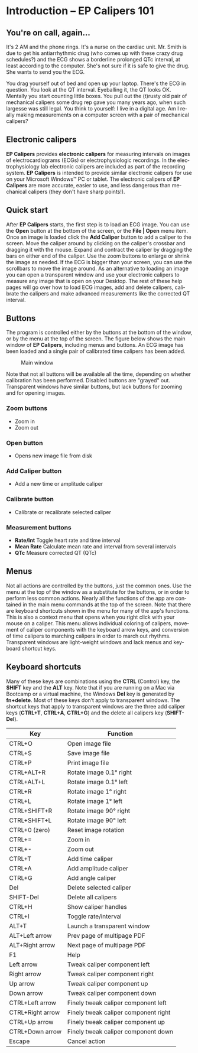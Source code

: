 #+AUTHOR:    David Mann
#+EMAIL:     mannd@epstudiossoftware.com
#+DATE:      
#+KEYWORDS:
#+LANGUAGE:  en
#+OPTIONS:   H:3 num:nil toc:nil \n:nil @:t ::t |:t ^:t -:t f:t *:t <:t
#+OPTIONS:   TeX:t LaTeX:t skip:nil d:nil todo:t pri:nil tags:not-in-toc
#+EXPORT_SELECT_TAGS: export
#+EXPORT_EXCLUDE_TAGS: noexport
#+HTML_HEAD: <meta name="description" content="Crash course for EP Calipers" />
#+HTML_HEAD: <style media="screen" type="text/css"> img {max-width: 100%; height: auto;} </style>
* [[../../shrd/epcalipers-help-icon-64.png]] Introduction -- EP Calipers 101
** You're on call, again...
It's 2 AM and the phone rings.  It's a nurse on the cardiac unit.  Mr. Smith is due to get his antiarrhythmic drug (who comes up with these crazy drug schedules?) and the ECG shows a borderline prolonged QTc interval, at least according to the computer.  She's not sure if it is safe to give the drug.  She wants to send you the ECG.

You drag yourself out of bed and open up your laptop.  There's the ECG in question.  You look at the QT interval.  Eyeballing it, the QT looks OK.  Mentally you start counting little boxes.  You pull out the (t)rusty old pair of mechanical calipers some drug rep gave you many years ago, when such largesse was still legal.  You think to yourself: I live in a digital age.  Am I really making measurements on a computer screen with a pair of mechanical calipers?
** Electronic calipers
*EP Calipers* provides *electronic calipers* for measuring intervals on images of electrocardiograms (ECGs) or electrophysiologic recordings.  In the electrophysiology lab electronic calipers are included as part of the recording system.  *EP Calipers* is intended to provide similar electronic calipers for use on your Microsoft Windows™ PC or tablet.  The electronic calipers of *EP Calipers* are more accurate, easier to use, and less dangerous than mechanical calipers (they don't have sharp points!).
** Quick start
After *EP Calipers* starts, the first step is to load an ECG image.
You can use the *Open* button at the bottom of the screen, or the
*File | Open* menu item.  Once an image is loaded click the *Add
Caliper* button to add a caliper to the screen.  Move the caliper
around by clicking on the caliper's crossbar and dragging it with the
mouse.  Expand and contract the caliper by dragging the bars on either
end of the caliper.  Use the zoom buttons to enlarge or shrink the
image as needed.  If the ECG is bigger than your screen, you can use
the scrollbars to move the image around.  As an alternative to loading
an image you can open a transparent window and use your
electronic calipers to measure any image that is open on your Desktop.
The rest of these help pages will go over how to load ECG images, add
and delete calipers, calibrate the calipers and make advanced
measurements like the corrected QT interval.
** Buttons
The program is controlled either by the buttons at the bottom of the window, or by the menu at the top of the screen.  The figure below shows the main window of *EP Calipers*, including menus and buttons.  An ECG image has been loaded and a single pair of calibrated time calipers has been added.
#+CAPTION: Main window
[[../../shrd/epcalipers_mainwindow.png]]

Note that not all buttons will be available all the time, depending on whether calibration has been performed.  Disabled buttons are "grayed" out.  Transparent windows have similar buttons, but lack buttons for zooming and for opening images.
*** Zoom buttons
- [[../../shrd/TB_zoomIn.png]] Zoom in
- [[../../shrd/TB_zoomOut.png]] Zoom out
*** Open button
- Opens new image file from disk
*** Add Caliper button
- Add a new time or amplitude caliper
*** Calibrate button
- Calibrate or recalibrate selected caliper
*** Measurement buttons
- *Rate/Int* Toggle heart rate and time interval
- *Mean Rate* Calculate mean rate and interval from several intervals
- *QTc* Measure corrected QT (QTc)
** Menus
Not all actions are controlled by the buttons, just the common ones.  Use the menu at the top of the window as a substitute for the buttons, or in order to perform less common actions.  Nearly all the functions of the app are contained in the main menu commands at the top of the screen.  Note that there are keyboard shortcuts shown in the menu for many of the app's functions.
This is also a context menu that opens when you right click with your mouse on a caliper.  This menu allows individual coloring of calipers, movement of caliper components with the keyboard arrow keys, and conversion of time calipers to marching calipers in order to march out rhythms.  Transparent windows are light-weight windows and lack menus and keyboard shortcut keys.
** Keyboard shortcuts
Many of these keys are combinations using the *CTRL* (Control) key, the *SHIFT* key and the *ALT* key.
Note that if you are running on a Mac via Bootcamp or a virtual machine, the Windows *Del* key is generated by *fn+delete*.
Most of these keys don’t apply to transparent windows.  The shortcut keys that apply to transparent windows are the three add caliper keys (*CTRL+T*, *CTRL+A*, *CTRL+G*) and the delete all calipers key (*SHIFT-Del*).

| Key              | Function                             |
|------------------+--------------------------------------|
| CTRL+O           | Open image file                      |
| CTRL+S           | Save image file                      |
| CTRL+P           | Print image file                     |
| CTRL+ALT+R       | Rotate image 0.1° right              |
| CTRL+ALT+L       | Rotate image 0.1° left               |
| CTRL+R           | Rotate image 1° right                |
| CTRL+L           | Rotate image 1° left                 |
| CTRL+SHIFT+R     | Rotate image 90° right               |
| CTRL+SHIFT+L     | Rotate image 90° left                |
| CTRL+0 (zero)    | Reset image rotation                 |
| CTRL+=           | Zoom in                              |
| CTRL+-           | Zoom out                             |
| CTRL+T           | Add time caliper                     |
| CTRL+A           | Add amplitude caliper                |
| CTRL+G           | Add angle caliper                    |
| Del              | Delete selected caliper              |
| SHIFT-Del        | Delete all calipers                  |
| CTRL+H           | Show caliper handles                 |
| CTRL+I           | Toggle rate/interval                 |
| ALT+T            | Launch a transparent window          |
| ALT+Left arrow   | Prev page of multipage PDF           |
| ALT+Right arrow  | Next page of multipage PDF           |
| F1               | Help                                 |
| Left arrow       | Tweak caliper component left         |
| Right arrow      | Tweak caliper component right        |
| Up arrow         | Tweak caliper component up           |
| Down arrow       | Tweak caliper component down         |
| CTRL+Left arrow  | Finely tweak caliper component left  |
| CTRL+Right arrow | Finely tweak caliper component right |
| CTRL+Up arrow    | Finely tweak caliper component up    |
| CTRL+Down arrow  | Finely tweak caliper component down  |
| Escape           | Cancel action                        |
